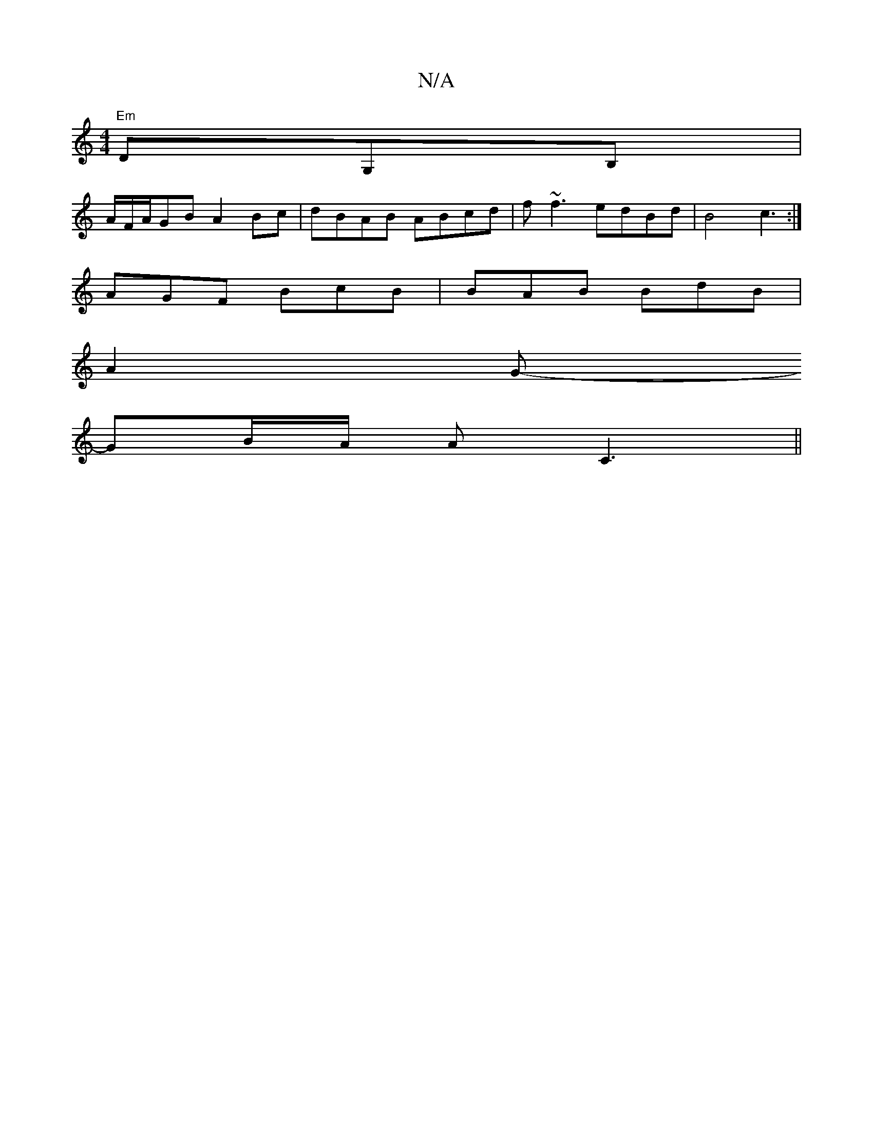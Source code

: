 X:1
T:N/A
M:4/4
R:N/A
K:Cmajor
"Em"DG,B, |
A/F/A/GB A2Bc | dBAB ABcd | f~f3 edBd | B4 c3 :|
AGF BcB|BAB BdB |
A2G-
GB/A/ AC3 ||

D2B2 D2D2| C2D2C2B,2 |D6 A2|A4 |]

F|:|"Gm4z |"F" AF2B AGED | [GG]A G2EDGG|1 G6 | G6||
B3 A G2 | c2 B2